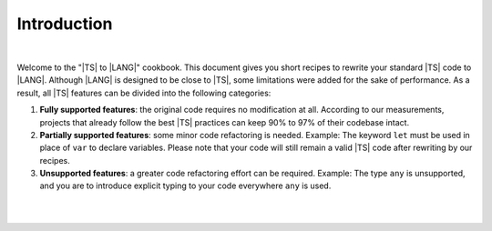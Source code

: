 ..
    Copyright (c) 2021-2023 Huawei Device Co., Ltd.
    Licensed under the Apache License, Version 2.0 (the "License");
    you may not use this file except in compliance with the License.
    You may obtain a copy of the License at
    http://www.apache.org/licenses/LICENSE-2.0
    Unless required by applicable law or agreed to in writing, software
    distributed under the License is distributed on an "AS IS" BASIS,
    WITHOUT WARRANTIES OR CONDITIONS OF ANY KIND, either express or implied.
    See the License for the specific language governing permissions and
    limitations under the License.

Introduction
============

|

Welcome to the "|TS| to |LANG|" cookbook. This document gives you short
recipes to rewrite your standard |TS| code to |LANG|. Although |LANG| is
designed to be close to |TS|, some limitations were added for the sake of
performance. As a result, all |TS| features can be divided into the following
categories:

#. **Fully supported features**: the original code requires no modification
   at all. According to our measurements, projects that already follow the
   best |TS| practices can keep 90% to 97% of their codebase intact.
#. **Partially supported features**: some minor code refactoring is needed.
   Example: The keyword ``let`` must be used in place of ``var`` to declare
   variables. Please note that your code will still remain a valid |TS| code
   after rewriting by our recipes.
#. **Unsupported features**: a greater code refactoring effort can be required.
   Example: The type ``any`` is unsupported, and you are to introduce explicit
   typing to your code everywhere ``any`` is used.

|

|



.. raw:: pdf

   PageBreak


